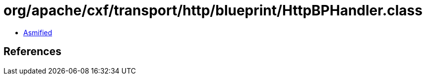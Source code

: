 = org/apache/cxf/transport/http/blueprint/HttpBPHandler.class

 - link:HttpBPHandler-asmified.java[Asmified]

== References

